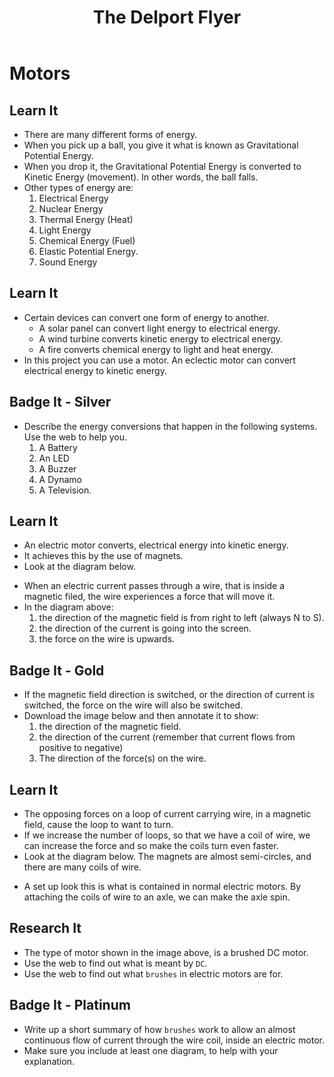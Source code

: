 #+STARTUP:indent
#+HTML_HEAD: <link rel="stylesheet" type="text/css" href="css/styles.css"/>
#+HTML_HEAD_EXTRA: <link href='http://fonts.googleapis.com/css?family=Ubuntu+Mono|Ubuntu' rel='stylesheet' type='text/css'>
#+OPTIONS: f:nil author:nil num:1 creator:nil timestamp:nil toc:nil
#+TITLE: The Delport Flyer
#+AUTHOR: Marc Scott

#+BEGIN_HTML

#+END_HTML

* COMMENT Use as a template
:PROPERTIES:
:HTML_CONTAINER_CLASS: activity
:END:
** Learn It
:PROPERTIES:
:HTML_CONTAINER_CLASS: learn
:END:

** Research It
:PROPERTIES:
:HTML_CONTAINER_CLASS: research
:END:

** Design It
:PROPERTIES:
:HTML_CONTAINER_CLASS: design
:END:

** Build It
:PROPERTIES:
:HTML_CONTAINER_CLASS: build
:END:

** Test It
:PROPERTIES:
:HTML_CONTAINER_CLASS: test
:END:

** Run It
:PROPERTIES:
:HTML_CONTAINER_CLASS: run
:END:

** Document It
:PROPERTIES:
:HTML_CONTAINER_CLASS: document
:END:

** Code It
:PROPERTIES:
:HTML_CONTAINER_CLASS: code
:END:

** Program It
:PROPERTIES:
:HTML_CONTAINER_CLASS: program
:END:

** Try It
:PROPERTIES:
:HTML_CONTAINER_CLASS: try
:END:

** Badge It
:PROPERTIES:
:HTML_CONTAINER_CLASS: badge
:END:

** Save It
:PROPERTIES:
:HTML_CONTAINER_CLASS: save
:END:

* Motors
:PROPERTIES:
:HTML_CONTAINER_CLASS: activity
:END:
** Learn It
:PROPERTIES:
:HTML_CONTAINER_CLASS: learn
:END:
- There are many different forms of energy.
- When you pick up a ball, you give it what is known as Gravitational Potential Energy.
- When you drop it, the Gravitational Potential Energy is converted to Kinetic Energy (movement). In other words, the ball falls.
- Other types of energy are:
  1. Electrical Energy
  2. Nuclear Energy
  3. Thermal Energy (Heat)
  4. Light Energy
  5. Chemical Energy (Fuel)
  6. Elastic Potential Energy. 
  7. Sound Energy
** Learn It
:PROPERTIES:
:HTML_CONTAINER_CLASS: learn
:END:
- Certain devices can convert one form of energy to another.
  - A solar panel can convert light energy to electrical energy.
  - A wind turbine converts kinetic energy to electrical energy.
  - A fire converts chemical energy to light and heat energy.
- In this project you can use a motor. An eclectic motor can convert electrical energy to kinetic energy.
** Badge It - Silver
:PROPERTIES:
:HTML_CONTAINER_CLASS: badge
:END:
- Describe the energy conversions that happen in the following systems. Use the web to help you.
  1. A Battery
  2. An LED
  3. A Buzzer
  4. A Dynamo
  5. A Television.
** Learn It
:PROPERTIES:
:HTML_CONTAINER_CLASS: learn
:END:
- An electric motor converts, electrical energy into kinetic energy.
- It achieves this by the use of magnets.
- Look at the diagram below.
[[file:img/lorentz.jpg]]
- When an electric current passes through a wire, that is inside a magnetic filed, the wire experiences a force that will move it.
- In the diagram above:
    1. the direction of the magnetic field is from right to left (always N to S).
    2. the direction of the current is going into the screen.
    3. the force on the wire is upwards.
** Badge It - Gold
:PROPERTIES:
:HTML_CONTAINER_CLASS: badge
:END:
- If the magnetic field direction is switched, or the direction of current is switched, the force on the wire will also be switched.
- Download the image below and then annotate it to show:
  1. the direction of the magnetic field.
  2. the direction of the current (remember that current flows from positive to negative)
  3. The direction of the force(s) on the wire.
[[file:img/lorentz2.jpg]]
** Learn It
:PROPERTIES:
:HTML_CONTAINER_CLASS: learn
:END:
- The opposing forces on a loop of current carrying wire, in a magnetic field,  cause the loop to want to turn.
- If we increase the number of loops, so that we have a coil of wire, we can increase the force and so make the coils turn even faster.
- Look at the diagram below. The magnets are almost semi-circles, and there are many coils of wire.
[[https://upload.wikimedia.org/wikipedia/commons/0/04/Electric_motor_cycle_2.png]]
- A set up look this is what is contained in normal electric motors. By attaching the coils of wire to an axle, we can make the axle spin.
** Research It
:PROPERTIES:
:HTML_CONTAINER_CLASS: research
:END:
- The type of motor shown in the image above, is a brushed DC motor.
- Use the web to find out what is meant by =DC=.
- Use the web to find out what =brushes= in electric motors are for.
** Badge It - Platinum
:PROPERTIES:
:HTML_CONTAINER_CLASS: badge
:END:

- Write up a short summary of how =brushes= work to allow an almost continuous flow of current through the wire coil, inside an electric motor.
- Make sure you include at least one diagram, to help with your explanation.
